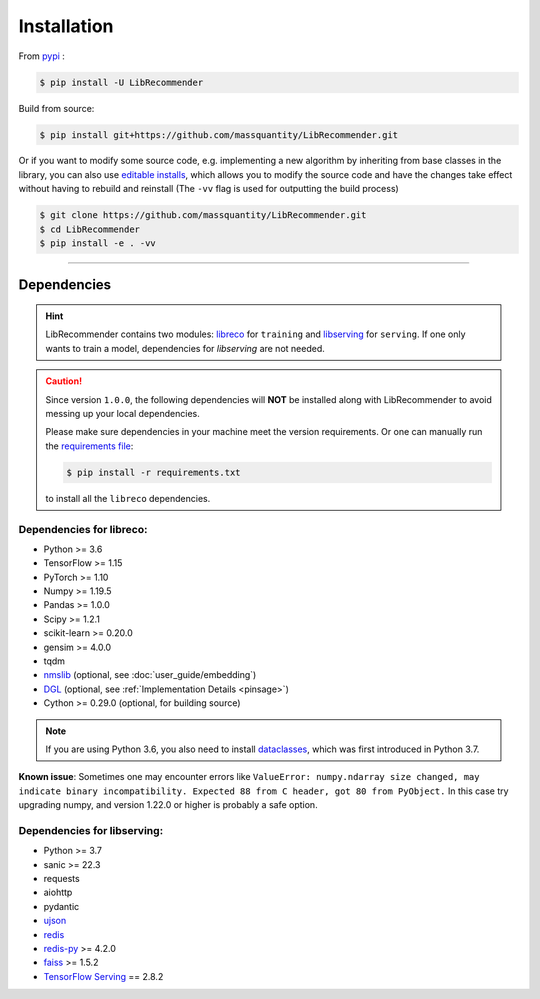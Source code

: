Installation
============

From `pypi <https://pypi.org/project/LibRecommender/>`_ :

.. code-block:: bash

    $ pip install -U LibRecommender

Build from source:

.. code-block:: bash

    $ pip install git+https://github.com/massquantity/LibRecommender.git

Or if you want to modify some source code, e.g. implementing a new algorithm by inheriting
from base classes in the library,
you can also use `editable installs <https://setuptools.pypa.io/en/latest/userguide/development_mode.html>`_,
which allows you to modify the source code and have the changes take effect
without having to rebuild and reinstall (The ``-vv`` flag is used for outputting the build process)

.. code-block:: bash

    $ git clone https://github.com/massquantity/LibRecommender.git
    $ cd LibRecommender
    $ pip install -e . -vv

-----------------------

Dependencies
++++++++++++

.. HINT::

    LibRecommender contains two modules: `libreco <https://github.com/massquantity/LibRecommender/tree/master/libreco>`_
    for ``training`` and  `libserving <https://github.com/massquantity/LibRecommender/tree/master/libserving>`_
    for ``serving``. If one only wants to train a model, dependencies for `libserving` are not needed.

.. Caution::

    Since version ``1.0.0``, the following dependencies will **NOT** be installed along with LibRecommender to
    avoid messing up your local dependencies.

    Please make sure dependencies in your machine meet the version requirements.
    Or one can manually run the `requirements file <https://github.com/massquantity/LibRecommender/blob/master/requirements.txt>`_:

    .. code-block:: bash

        $ pip install -r requirements.txt

    to install all the ``libreco`` dependencies.


Dependencies for libreco:
^^^^^^^^^^^^^^^^^^^^^^^^^

+ Python >= 3.6
+ TensorFlow >= 1.15
+ PyTorch >= 1.10
+ Numpy >= 1.19.5
+ Pandas >= 1.0.0
+ Scipy >= 1.2.1
+ scikit-learn >= 0.20.0
+ gensim >= 4.0.0
+ tqdm
+ `nmslib <https://github.com/nmslib/nmslib>`_ (optional, see :doc:`user_guide/embedding`)
+ `DGL <https://github.com/dmlc/dgl>`_ (optional, see :ref:`Implementation Details <pinsage>`)
+ Cython >= 0.29.0 (optional, for building source)

.. NOTE::

    If you are using Python 3.6, you also need to install `dataclasses <https://github.com/ericvsmith/dataclasses>`_, which was first introduced in Python 3.7.

**Known issue**: Sometimes one may encounter errors like
``ValueError: numpy.ndarray size changed, may indicate binary incompatibility. Expected 88 from C header, got 80 from PyObject.``
In this case try upgrading numpy, and version 1.22.0 or higher is probably a safe option.

Dependencies for libserving:
^^^^^^^^^^^^^^^^^^^^^^^^^^^^

+ Python >= 3.7
+ sanic >= 22.3
+ requests
+ aiohttp
+ pydantic
+ `ujson <https://github.com/ultrajson/ultrajson>`_
+ `redis <https://redis.io/>`_
+ `redis-py <https://github.com/redis/redis-py>`_ >= 4.2.0
+ `faiss <https://github.com/facebookresearch/faiss>`_ >= 1.5.2
+ `TensorFlow Serving <https://github.com/tensorflow/serving>`_ == 2.8.2
